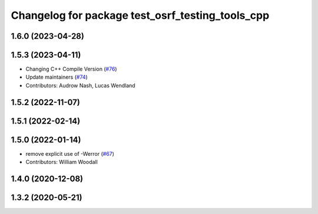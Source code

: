 ^^^^^^^^^^^^^^^^^^^^^^^^^^^^^^^^^^^^^^^^^^^^^^^^^
Changelog for package test_osrf_testing_tools_cpp
^^^^^^^^^^^^^^^^^^^^^^^^^^^^^^^^^^^^^^^^^^^^^^^^^

1.6.0 (2023-04-28)
------------------

1.5.3 (2023-04-11)
------------------
* Changing C++ Compile Version (`#76 <https://github.com/osrf/osrf_testing_tools_cpp/issues/76>`_)
* Update maintainers (`#74 <https://github.com/osrf/osrf_testing_tools_cpp/issues/74>`_)
* Contributors: Audrow Nash, Lucas Wendland

1.5.2 (2022-11-07)
------------------

1.5.1 (2022-02-14)
------------------

1.5.0 (2022-01-14)
------------------
* remove explicit use of -Werror (`#67 <https://github.com/osrf/osrf_testing_tools_cpp/issues/67>`_)
* Contributors: William Woodall

1.4.0 (2020-12-08)
------------------

1.3.2 (2020-05-21)
------------------
